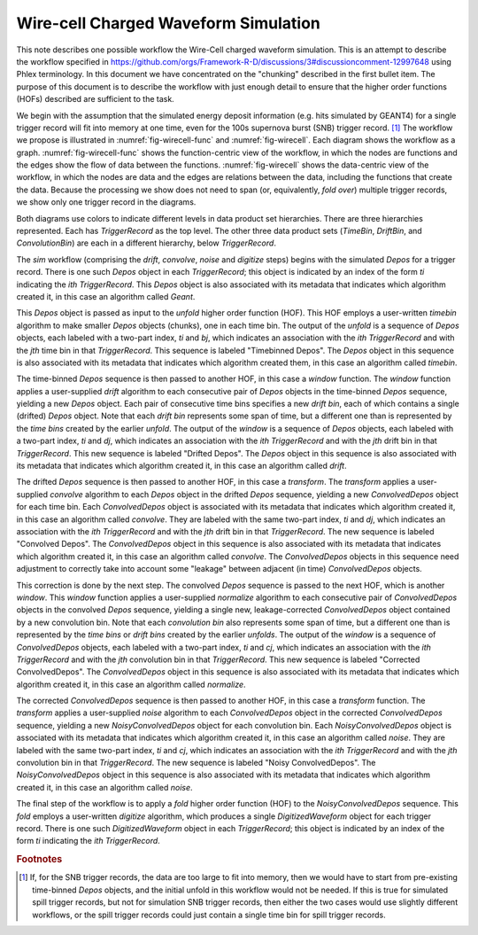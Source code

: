 Wire-cell Charged Waveform Simulation
=====================================

This note describes one possible workflow the Wire-Cell charged waveform simulation.
This is an attempt to describe the workflow specified in https://github.com/orgs/Framework-R-D/discussions/3#discussioncomment-12997648 using Phlex terminology.
In this document we have concentrated on the "chunking" described in the first bullet item.
The purpose of this document is to describe the workflow with just enough detail to ensure that the higher order functions (HOFs) described are sufficient to the task.

We begin with the assumption that the simulated energy deposit information (e.g. hits simulated by GEANT4) for a single trigger record will fit into memory at one time, even for the 100s supernova burst (SNB) trigger record. [#f1]_
The workflow we propose is illustrated in :numref:`fig-wirecell-func` and :numref:`fig-wirecell`.
Each diagram shows the workflow as a graph.
:numref:`fig-wirecell-func` shows the function-centric view of the workflow, in which the nodes are functions and the edges show the flow of data between the functions.
:numref:`fig-wirecell` shows the data-centric view of the workflow, in which the nodes are data and the edges are relations between the data, including the functions that create the data.
Because the processing we show does not need to span (or, equivalently, *fold over*) multiple trigger records, we show only one trigger record in the diagrams.

.. graphviz:: wirecell-charge-waveform-sim-func.gv
   :caption: A possible Wire-Cell charged waveform simulation workflow in the function-centric view.
             The outer box encloses all of the higher order functions (HOFs) that make up the *sim* workflow.
             Colored rectangles denote the HOFs and the user-supplied algorithms used in them.
             The solid arrow shows the data flow from one HOF to the next one in the workflow.
             The labels on the solid arrows denote the data products.
             The subscripts on the data product names show the index metadata that associate the product with the correct data product sets.
   :name: fig-wirecell-func
   :align: center

.. graphviz:: wirecell-charge-waveform-sim.gv
   :caption: A possible Wire-Cell charged waveform simulation workflow in the data-centric view.
             Colored rectangles denote data product sets.
             Solid lines without an arrow show the relationship between hierarchical data product sets.
             Colored rounded rectangles denote data products.
             The label of the rounded rectangle show the programming language data type of the data product, the index metadata that associate the product with the correct data product sets, and the algorithm that was the creator of the product.
             Different colors represent different hierarchies of data product sets.
             Dotted lines show the data product set to which each data product belongs.
             Unshaded rectangles denote data product sequences; the sequence consists of the data products within the rectangle.
             Solid lines with arrows show a higher order function (HOF) that creates the data product, or the data product sequence, to which the arrow points.
             The label on the line shows both the HOF being used  and the user-supplied algorithm used by that HOF.
   :name: fig-wirecell
   :align: center

Both diagrams use colors to indicate different levels in data product set hierarchies.
There are three hierarchies represented.
Each has *TriggerRecord* as the top level.
The other three data product sets (*TimeBin*, *DriftBin*, and *ConvolutionBin*) are each in a different hierarchy, below *TriggerRecord*.

The *sim* workflow (comprising the *drift*, *convolve*, *noise* and *digitize* steps) begins with the simulated *Depos* for a trigger record.
There is one such *Depos* object in each *TriggerRecord*; this object is indicated by an index of the form *ti*  indicating the *ith* *TriggerRecord*.
This *Depos* object is also associated with its metadata that indicates which algorithm created it, in this case an algorithm called *Geant*.

This *Depos* object is passed as input to the *unfold* higher order function (HOF).
This HOF employs a user-written *timebin* algorithm to make smaller *Depos* objects (chunks), one in each time bin.
The output of the *unfold* is a sequence of *Depos* objects, each labeled with a two-part index, *ti* and *bj*, which indicates an association with the *ith* *TriggerRecord* and with the *jth* time bin in that *TriggerRecord*.
This sequence is labeled "Timebinned Depos".
The *Depos* object in this sequence is also associated with its metadata that indicates which algorithm created them, in this case an algorithm called *timebin*.

The time-binned *Depos* sequence is then passed to another HOF, in this case a *window* function.
The *window* function applies a user-supplied *drift* algorithm to each consecutive pair of *Depos*  objects in the time-binned *Depos* sequence, yielding a new *Depos* object.
Each pair of consecutive time bins specifies a new *drift bin*, each of which contains a single (drifted) *Depos* object.
Note that each *drift bin* represents some span of time, but a different one than is represented by the *time bins* created by the earlier *unfold*.
The output of the *window* is a sequence of *Depos* objects, each labeled with a two-part index, *ti* and *dj*, which indicates an association with the *ith* *TriggerRecord* and with the *jth* drift bin in that *TriggerRecord*.
This new sequence is labeled "Drifted Depos".
The *Depos* object in this sequence is also associated with its metadata that indicates which algorithm created it, in this case an algorithm called *drift*.

The drifted *Depos* sequence is then passed to another HOF, in this case a *transform*.
The *transform* applies a user-supplied *convolve* algorithm to each *Depos* object in the drifted *Depos* sequence, yielding a new *ConvolvedDepos* object for each time bin.
Each *ConvolvedDepos* object is associated with its metadata that indicates which algorithm created it, in this case an algorithm called *convolve*.
They are labeled with the same two-part index, *ti* and *dj*, which indicates an association with the *ith* *TriggerRecord* and with the *jth* drift bin in that *TriggerRecord*.
The new sequence is labeled "Convolved Depos".
The *ConvolvedDepos* object in this sequence is also associated with its metadata that indicates which algorithm created it, in this case an algorithm called *convolve*.
The *ConvolvedDepos* objects in this sequence need adjustment to correctly take into account some "leakage" between adjacent (in time) *ConvolvedDepos* objects.

This correction is done by the next step.
The convolved *Depos* sequence is passed to the next HOF, which is another *window*.
This *window* function applies a user-supplied *normalize* algorithm to each consecutive pair of *ConvolvedDepos* objects in the convolved *Depos* sequence, yielding a single new, leakage-corrected *ConvolvedDepos* object contained by a new convolution bin.
Note that each *convolution bin* also represents some span of time, but a different one than is represented by the *time bins* or *drift bins*  created by the earlier *unfolds*.
The output of the *window* is a sequence of *ConvolvedDepos* objects, each labeled with a two-part index, *ti* and *cj*, which indicates an association with the *ith* *TriggerRecord* and with the *jth* convolution bin in that *TriggerRecord*.
This new sequence is labeled "Corrected ConvolvedDepos".
The *ConvolvedDepos* object in this sequence is also associated with its metadata that indicates which algorithm created it, in this case an algorithm called *normalize*.


The corrected *ConvolvedDepos* sequence is then passed to another HOF, in this case a *transform* function.
The *transform* applies a user-supplied *noise* algorithm to each *ConvolvedDepos* object in the corrected *ConvolvedDepos* sequence, yielding a new *NoisyConvolvedDepos* object for each convolution bin.
Each *NoisyConvolvedDepos* object is associated with its metadata that indicates which algorithm created it, in this case an algorithm called *noise*.
They are labeled with the same two-part index, *ti* and *cj*, which indicates an association with the *ith* *TriggerRecord* and with the *jth* convolution bin in that *TriggerRecord*.
The new sequence is labeled "Noisy ConvolvedDepos".
The *NoisyConvolvedDepos* object in this sequence is also associated with its metadata that indicates which algorithm created it, in this case an algorithm called *noise*.

The final step of the workflow is to apply a *fold* higher order function (HOF) to the *NoisyConvolvedDepos* sequence.
This *fold* employs a user-written *digitize* algorithm, which produces a single *DigitizedWaveform* object for each trigger record.
There is one such *DigitizedWaveform* object in each *TriggerRecord*; this object is indicated by an index of the form *ti*  indicating the *ith* *TriggerRecord*.

.. rubric:: Footnotes

.. [#f1] If, for the SNB trigger records, the data are too large to fit into memory, then we would have to start from pre-existing time-binned *Depos* objects, and the initial unfold in this workflow would not be needed.
         If this is true for simulated spill trigger records, but not for simulation SNB trigger records, then either the two cases would use slightly different workflows, or the spill trigger records could just contain a single time bin for spill trigger records.

